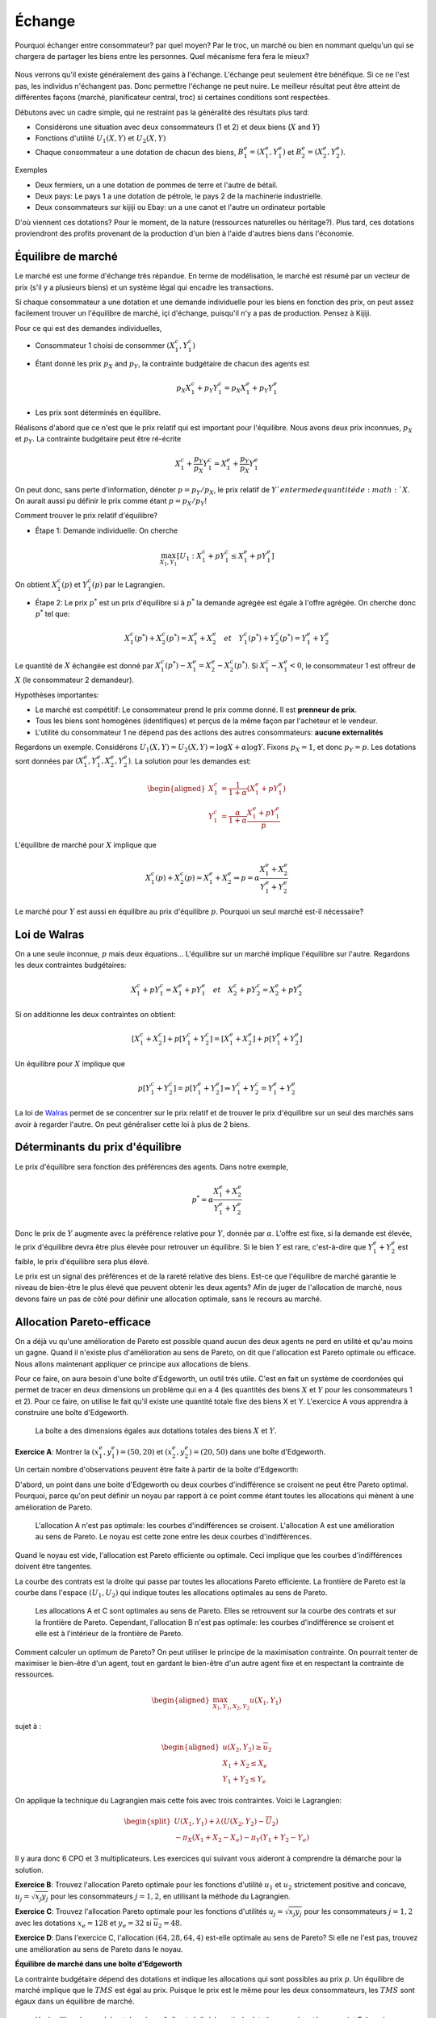 Échange
-------

Pourquoi échanger entre consommateur? par quel moyen? Par le troc, un marché ou bien en nommant quelqu'un qui se chargera de partager les biens entre les personnes. Quel mécanisme fera fera le mieux? 

.. figure:: /images/barter.jpeg
   :scale: 100


Nous verrons qu'il existe généralement des gains à l'échange. L'échange peut seulement être bénéfique. Si ce ne l'est pas, les individus n'échangent pas. Donc permettre l'échange ne peut nuire. Le meilleur résultat peut être atteint de différentes façons (marché, planificateur central, troc) si certaines conditions sont respectées. 

Débutons avec un cadre simple, qui ne restraint pas la généralité des résultats plus tard:

-  Considérons une situation avec deux consommateurs (1 et 2) et deux biens
   (:math:`X` and :math:`Y`)

-  Fonctions d'utilité :math:`U_1(X,Y)` et :math:`U_2(X,Y)`

-  Chaque consommateur a une dotation de chacun des biens,
   :math:`B_1^e = (X_1^e,Y_1^e)` et :math:`B_2^e = (X_2^e,Y_2^e)`.

Exemples

-  Deux fermiers, un a une dotation de pommes de terre et l'autre de bétail. 

-  Deux pays: Le pays 1 a une dotation de pétrole, le pays 2 de la machinerie industrielle. 

- Deux consommateurs sur kijiji ou Ebay: un a une canot et l'autre un ordinateur portable

D'où viennent ces dotations? Pour le moment, de la nature (ressources naturelles ou héritage?). Plus tard, ces dotations proviendront des profits provenant de la production d'un bien à l'aide d'autres biens dans l'économie. 

Équilibre de marché
+++++++++++++++++++

Le marché est une forme d'échange très répandue. En terme de modélisation, le marché est résumé par un vecteur de prix (s'il y a plusieurs biens) et un système légal qui encadre les transactions. 

Si chaque consommateur a une dotation et une demande individuelle pour les biens en fonction des prix, on peut assez facilement trouver un l'équilibre de marché, içi d'échange, puisqu'il n'y a pas de production. Pensez à Kijiji.  

Pour ce qui est des demandes individuelles, 

-  Consommateur 1 choisi de consommer :math:`(X_1^c, Y_1^c)`

- Étant donné les prix :math:`p_X` and :math:`p_Y`, la contrainte budgétaire de chacun des agents est

   .. math:: p_X X_1^c + p_Y Y_1^c  =  p_X X_1^e + p_Y Y_1^e

-  Les prix sont déterminés en équilibre. 


Réalisons d'abord que ce n'est que le prix relatif qui est important pour l'équilibre. Nous avons deux prix inconnues, :math:`p_X` et :math:`p_Y`. La contrainte budgétaire peut être ré-écrite  

   .. math:: X_1^c + \frac{p_Y}{p_X} Y_1^c  =   X_1^e + \frac{p_Y}{p_X} Y_1^e

On peut donc, sans perte d'information, dénoter :math:`p = p_Y/p_X`, le prix relatif de :math:`Y`en terme de quantité de :math:`X`. On aurait aussi pu définir le prix comme étant :math:`p = p_X/p_Y`!

Comment trouver le prix relatif d'équilibre?

- Étape 1: Demande individuelle: On cherche 

.. math::
   \max_{X_1,Y_1} \left[U_1 : X_1^c + p Y_1^c  \leq   X_1^e + p Y_1^e\right]

On obtient :math:`X_1^c(p)` et :math:`Y_1^c(p)` par le Lagrangien. 

-  Étape 2: Le prix :math:`p^*` est un prix d'équilibre si à :math:`p^*` la demande agrégée est égale à l'offre agrégée. On cherche donc :math:`p^*` tel que: 

   .. math::
      X_1^c(p^*)+X_2^c(p^*) = X_1^e + X_2^e \quad
      et \quad Y_1^c(p^*)+Y_2^c(p^*) = Y_1^e + Y_2^e

Le quantité de :math:`X` échangée est donné par :math:`X_1^c(p^*) - X_1^e =X_2^e - X_2^c(p^*)`. Si :math:`X_1^c - X_1^e < 0`, le consommateur 1 est offreur de :math:`X` (le consommateur 2 demandeur).

Hypothèses importantes:

-  Le marché est compétitif: Le consommateur prend le prix comme donné. Il est **prenneur de prix**.

-  Tous les biens sont homogènes (identifiques) et perçus de la même façon par l'acheteur et le vendeur. 

-  L'utilité du consommateur 1 ne dépend pas des actions des autres consommateurs: **aucune externalités**

Regardons un exemple. Considérons :math:`U_1(X,Y) = U_2(X,Y) = \log X + \alpha \log Y`. Fixons :math:`p_X= 1`, et donc :math:`p_Y = p`. Les dotations sont données par :math:`(X_1^e, Y_1^e, X_2^e, Y_2^e)`. La solution pour les demandes est:

   .. math::
      \begin{aligned}
      X_1^c &=
      \frac{1}{1+\alpha}(X_1^e + p Y_1^e) \\ 
      Y_1^c &=
      \frac{\alpha}{1+\alpha}\frac{X_1^e + p Y_1^e}{p}
      \end{aligned}

L'équilibre de marché pour :math:`X` implique que

   .. math::

      X_1^c(p) + X_2^c(p) = X_1^e + X_2^e
      \Rightarrow p = \alpha \frac{X_1^e + X_2^e}{Y_1^e + Y_2^e}

Le marché pour :math:`Y` est aussi en équilibre au prix d'équilibre :math:`p`. Pourquoi un seul marché est-il nécessaire?

Loi de Walras
+++++++++++++

On a une seule inconnue, :math:`p` mais deux équations... L'équilibre sur un marché implique l'équilibre sur l'autre. Regardons les deux contraintes budgétaires: 

   .. math::

      X_1^c + p Y_1^c  =   X_1^e + p Y_1^e \quad et \quad
      X_2^c + p Y_2^c  =   X_2^e + p Y_2^e

Si on additionne les deux contraintes on obtient: 

   .. math::

      [X_1^c + X_2^c] + p [Y_1^c + Y_2^c] = [X_1^e + X_2^e] + p[Y_1^e + Y_2^e]

Un équilibre pour :math:`X` implique que

   .. math::

      p[Y_1^c + Y_2^c]  = p [Y_1^e + Y_2^e] \Rightarrow  Y_1^c + Y_2^c = Y_1^e + Y_2^e

La loi de `Walras <https://fr.wikipedia.org/wiki/L%C3%A9on_Walras>`_ permet de se concentrer sur le prix relatif et de trouver le prix d'équilibre sur un seul des marchés sans avoir à regarder l'autre. On peut généraliser cette loi à plus de 2 biens. 

Déterminants du prix d'équilibre
++++++++++++++++++++++++++++++++

Le prix d'équilibre sera fonction des préférences des agents. Dans notre exemple, 

.. math::
   p^* = \alpha \frac{X_1^e + X_2^e}{Y_1^e + Y_2^e}

Donc le prix de :math:`Y` augmente avec la préférence relative pour :math:`Y`, donnée par :math:`\alpha`. L'offre est fixe, si la demande est élevée, le prix d'équilibre devra être plus élevée pour retrouver un équilibre. Si le bien :math:`Y` est rare, c'est-à-dire que :math:`Y_1^e + Y_2^e` est faible, le prix d'équilibre sera plus élevé. 

Le prix est un signal des préférences et de la rareté relative des biens. Est-ce que l'équilibre de marché garantie le niveau de bien-être le plus élevé que peuvent obtenir les deux agents? Afin de juger de l'allocation de marché, nous devons faire un pas de côté pour définir une allocation optimale, sans le recours au marché. 

Allocation Pareto-efficace
++++++++++++++++++++++++++

On a déjà vu qu'une amélioration de Pareto est possible quand aucun des deux agents ne perd en utilité et qu'au moins un gagne. Quand il n'existe plus d'amélioration au sens de Pareto, on dit que l'allocation est Pareto optimale ou efficace. Nous allons maintenant appliquer ce principe aux allocations de biens. 

Pour ce faire, on aura besoin d'une boîte d'Edgeworth, un outil très utile. C'est en fait un système de coordonées qui permet de tracer en deux dimensions un problème qui en a 4 (les quantités des biens :math:`X` et :math:`Y` pour les consommateurs 1 et 2). Pour ce faire, on utilise le fait qu'il existe une quantité totale fixe des biens X et Y.  L'exercice A vous apprendra à construire une boîte d'Edgeworth. 

.. figure:: /images/endow.png
   :scale: 35

   La boîte a des dimensions égales aux dotations totales des biens :math:`X` et :math:`Y`. 


**Exercice A**: Montrer la :math:`(x^e_1,y_1^e) = (50,20)` et
:math:`(x^e_2,y_2^e)=(20,50)` dans une boîte d'Edgeworth.

Un certain nombre d'observations peuvent être faite à partir de la boîte d'Edgeworth: 

D'abord, un point dans une boite d'Edgeworth ou deux courbes d'indifférence se croisent ne peut être Pareto optimal. Pourquoi, parce qu'on peut définir un noyau par rapport à ce point comme étant toutes les allocations qui mènent à une amélioration de Pareto. 

.. figure:: /images/core.png
   :scale: 35

   L'allocation A n'est pas optimale: les courbes d'indifférences se croisent. L'allocation A est une amélioration au sens de Pareto. Le noyau est cette zone entre les deux courbes d'indifférences. 

Quand le noyau est vide, l'allocation est Pareto efficiente ou optimale. Ceci implique que les courbes d'indifférences doivent être tangentes. 

La courbe des contrats est la droite qui passe par toutes les allocations Pareto efficiente. La frontière de Pareto est la courbe dans l'espace :math:`(U_1,U_2)` qui indique toutes les allocations optimales au sens de Pareto. 

.. figure:: /images/contract.png
   :scale: 35

.. figure:: /images/pareto-frontier.png
   :scale: 50

   Les allocations A et C sont optimales au sens de Pareto. Elles se retrouvent sur la courbe des contrats et sur la frontière de Pareto. Cependant, l'allocation B n'est pas optimale: les courbes d'indifférence se croisent et elle est à l'intérieur de la frontière de Pareto. 

Comment calculer un optimum de Pareto? On peut utiliser le principe de la maximisation contrainte. On pourrait tenter de maximiser le bien-être d'un agent, tout en gardant le bien-être d'un autre agent fixe et en respectant la contrainte de ressources. 

.. math::

   \begin{aligned}
   \max_{X_1,Y_1,X_2,Y_2} u(X_1,Y_1) \end{aligned}

sujet à :

.. math::

   \begin{aligned}
   u(X_2,Y_2)\ge \overline{u}_2 \\
   X_1 + X_2 \le X_e \\
   Y_1 + Y_2 \le Y_e\end{aligned}

On applique la technique du Lagrangien mais cette fois avec trois contraintes. Voici le Lagrangien: 

.. math::
   \begin{split}
    U(X_1,Y_1) + \lambda(U(X_2,Y_2)-\overline{U}_2) \\ 
   - \pi_X (X_1+X_2 - X_e) - \pi_Y (Y_1+Y_2-Y_e) \end{split}


Il y aura donc 6 CPO et 3 multiplicateurs. Les exercices qui suivant vous aideront à comprendre la démarche pour la solution. 

**Exercice B**: Trouvez l'allocation Pareto optimale pour les fonctions d'utilité :math:`u_1` et :math:`u_2` strictement positive and concave,
:math:`u_j = \sqrt{x_j y_j}` pour les consommateurs :math:`j=1,2`, en utilisant la méthode du Lagrangien.

**Exercice C**: Trouvez l'allocation Pareto optimale pour les fonctions d'utilités :math:`u_j = \sqrt{x_j y_j}` pour les consommateurs :math:`j=1,2` avec les dotations :math:`x_e = 128` et :math:`y_e=32` si
:math:`\overline{u}_2=48`.

**Exercice D**: Dans l'exercice C, l'allocation :math:`(64,28,64,4)`
est-elle optimale au sens de Pareto? Si elle ne l'est pas, trouvez une amélioration au sens de Pareto dans le noyau.
 
**Équilibre de marché dans une boîte d'Edgeworth**

La contrainte budgétaire dépend des dotations et indique les allocations qui sont possibles au prix :math:`p`. Un équilibre de marché implique que le  :math:`TMS` est égal au prix. Puisque le prix est le même pour les deux consommateurs, les :math:`TMS` sont égaux dans un équilibre de marché.


.. figure:: /images/price-equilibrium.png
   :scale: 50

   Un équilibre de marché est donné par A. Il est réalisé à partir de dotations représentées au point E. Le prix relatif :math:`p = p_Y/p_X` donc donc une droite avec pente :math:`-p_X/p_Y = -1/p`. 


Échange et bien-être
++++++++++++++++++++

Considérons le prix d'équilibre: :math:`p^*` et les quantités consommées par le consommateur 1: :math:`X^c_1 = X^c_1(p^*)` et :math:`Y^c_1 = Y^c_1(p^*)`. On a que :math:`U_1(X^c_1, Y^c_1) \geq U_1(X^e_1, Y^e_1)`

Pourquoi? Au prix :math:`p^*`, le panier de dotations :math:`B^e_1 = (X^e_1,Y^e_1)` est disponible mais le consommateur préfère :math:`B^c_1=(X^c_1, Y^c_1)`. Donc, les préférences révèlent que :math:`U_1(X^c_1, Y^c_1) \geq U_1(X^e_1, Y^e_1)`. 


Théorème du bien-être
+++++++++++++++++++++

**Premier théorème**

-  Un équilibre de marché est toujours optimal au sens de Pareto. 

Si une allocation est Pareto-optimale, on ne peut améliorer le sort d'un consommateur sans réduire celui d'un autre. 

Pourquoi ce résultat? À l'allocation d'équilibre :math:`X^c_1(p^*),Y^c_1(p^*),X^c_2(p^*),Y^c_1(p^*)` les courbes d'indifférences sont tangentes à la même contrainte budgétaire. Si elles sont tangentes, c'est donc qu'on a une allocation Pareto optimale. 

**Deuxième théorème**

-  On peut obtenir n'importe quelle allocation Pareto optimale par un équilibre de marché où on devra potentiellement redistribuer les dotations. 

Ceci nécessite la possibilité d'imposer des taxes, ou confisquer des dotations: paiments ou taxes dites *lump-sum*. On dit alors que l'allocation des ressources est décentralisée (le fruit d'un équilibre de marché et de redistribution des dotations). 

Pourquoi ca fonctionne?

Pour toute allocation :math:`(X_1^*,Y_1^*)`, et valeur conséquente pour :math:`(X_2^*,Y_2^*)`,  les courbes d'indifférence sont tangentes. À cette ligne de tangence, on peut redistribuer les dotations pour trouver un point sur cette ligne. N'importe quelle dotation finale (après transfert) sur cette ligne, mène à un équilibre de marché avec :math:`(X^*,Y^*)`.

.. figure:: /images/transfer-equilibrium.png
   :scale: 50

   L'optimum de Pareto A n'est pas atteignable à partir de la dotation :math:`E_0`. Mais un transfert de :math:`T_X` du bien :math:`X` provenant du consommateur 1 au consommateur 2, permet d'atteindre la dotation  :math:`E_1`, à partir de laquelle on peut attendre l'optimum de Pareto A avec un équilibre de marché au prix :math:`p`. 

**Exercice E**: Trouvez le transfert de dotation et de prix, partant de :math:`(64,28,64,4)`, qui donne l'allocation trouvée à l'exercice D.

Efficience des marchés
++++++++++++++++++++++

Les premier et deuxième théorèmes établissent que

-  Le marché est efficient

-  Si on veut une autre allocation efficiente, on peut l'obtenir est redistribuant les ressources et en laissant le marché faire son travail. 

C'est un résultat important en économie: l'économie décentralisée permet d'obtenir ce que le planificateur aurait pu faire sans sacrifier la liberté des agents économiques. 

Un équilibre de marché nécessite seulement que les agents connaissent leur propre préférence. Il n'y a pas de besoin pour un planificateur central qui connait les préférences de tous. Selon `Hayek <https://fr.wikipedia.org/wiki/Friedrich_Hayek>`_, les marchés sont des aggrégateurs d'information. Les économies planifiées perdent cette information (sans mentionner le coût énorme de réussir à connaître les préférences de tous les citoyens). 

Limitations
+++++++++++

Ces résultats encourageant reposent cependant sur des hypothèses très fortes: 

-  Marchés sont compétitifs (on a des prenneurs de prix)

-  Les biens sont homogènes (on sait ce qu'on achète)

-  Aucune externalités

-  On peut imposer des taxes *lump-sum* (pour le 2e théorème)

Même si son cadre est simpliste, et certains diront que peu de marchés remplissent les conditions, il s'agit d'un modèle qui permet de fixer un *benchmark*, ou un contre-factuel, afin de réflechir aux failles de marchés de manière précise et structuré. 

La théorie de l'équilibre générale a eu un impact certain sur l'économie: en particulier en macroéconomie et pour les marchés financiers. Comme nous le verrons plus tard, les gouvernements mais aussi d'autres organisations, utilisent ces modèles pour prédire l'effet de différentes politiques, notamment en ce qui attrait au climat. 

Un peu d'histoire
+++++++++++++++++

|image|

.. |image| image:: /images/ad1954.png

`Kennet Arrow <https://fr.wikipedia.org/wiki/Kenneth_Arrow>`_ et `Gérard Debreu <https://fr.wikipedia.org/wiki/G%C3%A9rard_Debreu>`_ sont ceux qu'on créditent habituellement pour avoir montré l'existence de l'équilibre général. Ils venaient de background très différent et étaient intéressés à cette question pour des raisons différentes. Düppe (2017) raconte et documente comment ce projet s'est réalisé, non sans des tensions évidentes. 

.. figure:: /images/invitation.png

   `Duppe (2017), Journal of History of Economic
   Thought <https://www.cambridge.org/core/journals/journal-of-the-history-of-economic-thought/article/div-classtitlearrow-and-debreu-de-homogenizeddiv/761E76D5A52C948615066F502277D9DD>`__



